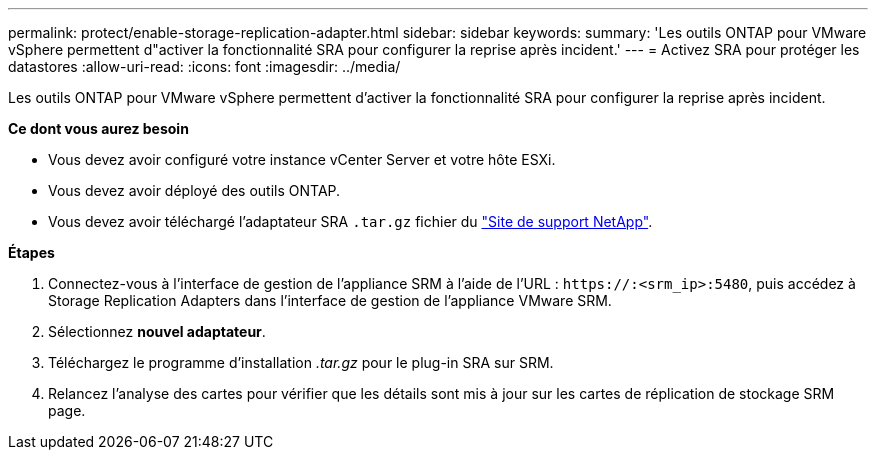 ---
permalink: protect/enable-storage-replication-adapter.html 
sidebar: sidebar 
keywords:  
summary: 'Les outils ONTAP pour VMware vSphere permettent d"activer la fonctionnalité SRA pour configurer la reprise après incident.' 
---
= Activez SRA pour protéger les datastores
:allow-uri-read: 
:icons: font
:imagesdir: ../media/


[role="lead"]
Les outils ONTAP pour VMware vSphere permettent d'activer la fonctionnalité SRA pour configurer la reprise après incident.

*Ce dont vous aurez besoin*

* Vous devez avoir configuré votre instance vCenter Server et votre hôte ESXi.
* Vous devez avoir déployé des outils ONTAP.
* Vous devez avoir téléchargé l'adaptateur SRA `.tar.gz` fichier du https://mysupport.netapp.com/site/products/all/details/otv/downloads-tab["Site de support NetApp"^].


*Étapes*

. Connectez-vous à l'interface de gestion de l'appliance SRM à l'aide de l'URL : `\https://:<srm_ip>:5480`, puis accédez à Storage Replication Adapters dans l'interface de gestion de l'appliance VMware SRM.
. Sélectionnez *nouvel adaptateur*.
. Téléchargez le programme d'installation _.tar.gz_ pour le plug-in SRA sur SRM.
. Relancez l'analyse des cartes pour vérifier que les détails sont mis à jour sur les cartes de réplication de stockage SRM
page.

